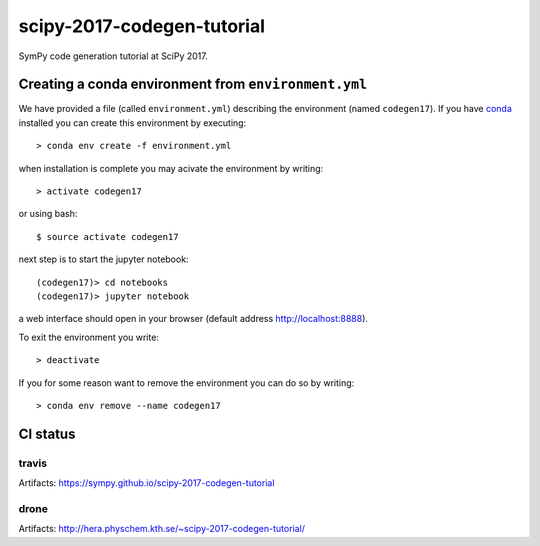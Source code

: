 scipy-2017-codegen-tutorial
===========================
SymPy code generation tutorial at SciPy 2017.


Creating a conda environment from ``environment.yml``
-----------------------------------------------------
We have provided a file (called ``environment.yml``) describing the
environment (named ``codegen17``). If you have `conda <https://www.continuum.io/downloads>`_
installed you can create this environment by executing::

   > conda env create -f environment.yml

when installation is complete you may acivate the environment by writing::

   > activate codegen17

or using bash::

   $ source activate codegen17

next step is to start the jupyter notebook::

   (codegen17)> cd notebooks
   (codegen17)> jupyter notebook

a web interface should open in your browser (default address http://localhost:8888).

To exit the environment you write::

   > deactivate

If you for some reason want to remove the environment you can do so by writing::

   > conda env remove --name codegen17


CI status
---------
travis
~~~~~~
.. |Build status| image:: https://secure.travis-ci.org/sympy/scipy-2017-codegen-tutorial.svg?branch=master
   :target: http://travis-ci.org/sympy/scipy-2017-codegen-tutorial

Artifacts: https://sympy.github.io/scipy-2017-codegen-tutorial

drone
~~~~~
.. image:: http://hera.physchem.kth.se:9090/api/badges/sympy/scipy-2017-codegen-tutorial/status.svg
   :target: http://hera.physchem.kth.se:9090/sympy/scipy-2017-codegen-tutorial
   :alt: Build status

Artifacts: http://hera.physchem.kth.se/~scipy-2017-codegen-tutorial/
